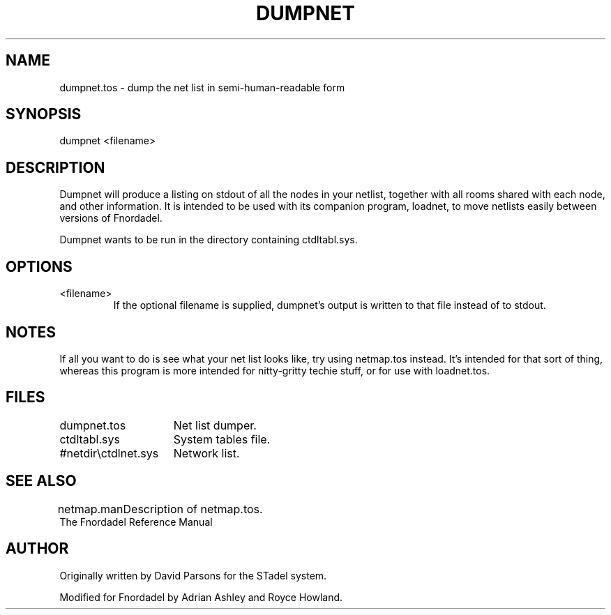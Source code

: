 .TH DUMPNET 1 foo bar "FNORDADEL BBS SOFTWARE"
.SH NAME
dumpnet.tos - dump the net list in semi-human-readable form
.SH SYNOPSIS
dumpnet <filename>
.SH DESCRIPTION
Dumpnet will produce a listing on stdout of all the nodes in your
netlist, together with all rooms shared with each node, and other
information.  It is intended to be used with its companion program,
loadnet, to move netlists easily between versions of Fnordadel.
.PP
Dumpnet wants to be run in the directory containing ctdltabl.sys.
.SH OPTIONS
.IP <filename>
If the optional filename is supplied, dumpnet's output is
written to that file instead of to stdout.
.SH NOTES
If all you want to do is see what your net list looks like, try
using netmap.tos instead.  It's intended for that sort of thing,
whereas this program is more intended for nitty-gritty techie
stuff, or for use with loadnet.tos.
.SH FILES
.DT
.ta \w'#netdir\\ctdlnet.sys\ \ \ 'u
.br
dumpnet.tos	Net list dumper.
.br
ctdltabl.sys	System tables file.
.br
#netdir\\ctdlnet.sys	Network list.
.br
.SH SEE ALSO
.DT
.ta \w'netmap.man\ \ \ 'u
.br
netmap.man	Description of netmap.tos.
.br
The Fnordadel Reference Manual
.br
.SH AUTHOR
Originally written by David Parsons for the STadel system.
.PP
Modified for Fnordadel by Adrian Ashley and Royce Howland.
